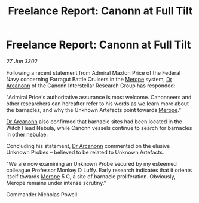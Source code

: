 :PROPERTIES:
:ID:       78a45711-d0fb-41d8-91d5-a5b1263cb11b
:END:
#+title: Freelance Report: Canonn at Full Tilt
#+filetags: :Federation:3302:galnet:

* Freelance Report: Canonn at Full Tilt

/27 Jun 3302/

Following a recent statement from Admiral Maxton Price of the Federal Navy concerning Farragut Battle Cruisers in the [[id:70fa34ea-bc98-40ff-97f0-e4f4538387a6][Merope]] system, [[id:941ab45b-f406-4b3a-a99b-557941634355][Dr Arcanonn]] of the Canonn Interstellar Research Group has responded: 

"Admiral Price's authoritative assurance is most welcome. Canonneers and other researchers can hereafter refer to his words as we learn more about the barnacles, and why the Unknown Artefacts point towards [[id:70fa34ea-bc98-40ff-97f0-e4f4538387a6][Merope]]." 

[[id:941ab45b-f406-4b3a-a99b-557941634355][Dr Arcanonn]] also confirmed that barnacle sites had been located in the Witch Head Nebula, while Canonn vessels continue to search for barnacles in other nebulae. 

Concluding his statement, [[id:941ab45b-f406-4b3a-a99b-557941634355][Dr Arcanonn]] commented on the elusive Unknown Probes – believed to be related to Unknown Artefacts. 

"We are now examining an Unknown Probe secured by my esteemed colleague Professor Monkey D Luffy. Early research indicates that it orients itself towards [[id:70fa34ea-bc98-40ff-97f0-e4f4538387a6][Merope]] 5 C, a site of barnacle proliferation. Obviously, Merope remains under intense scrutiny." 

Commander Nicholas Powell
